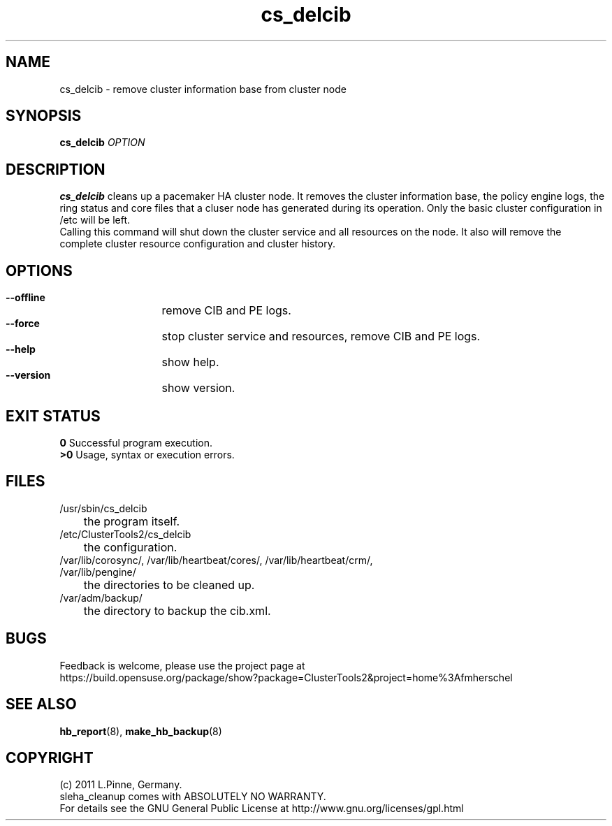 .TH cs_delcib 8 "26 Sep 2011" "" "ClusterTools2"
.\"
.SH NAME
cs_delcib \- remove cluster information base from cluster node
.\"
.SH SYNOPSIS
.B cs_delcib \fIOPTION\fR
.\"
.SH DESCRIPTION
\fBcs_delcib\fP cleans up a pacemaker HA cluster node. 
It removes the cluster information base, the policy engine logs, the ring
status and core files that a cluser node has generated during its operation.
Only the basic cluster configuration in /etc will be left.
.br
Calling this command will shut down the cluster service and all resources on
the node. It also will remove the complete cluster resource configuration and
cluster history.
.\"
.SH OPTIONS
.HP
\fB --offline\fR
	remove CIB and PE logs.
.HP
\fB --force\fR
	stop cluster service and resources, remove CIB and PE logs.
.HP
\fB --help\fR
	show help.
.HP
\fB --version\fR
	show version.
.\"
.SH EXIT STATUS
.B 0
Successful program execution.
.br
.B >0 
Usage, syntax or execution errors.
.\"
.SH FILES
.TP
/usr/sbin/cs_delcib
	the program itself.
.TP
/etc/ClusterTools2/cs_delcib
	the configuration.
.TP
/var/lib/corosync/, /var/lib/heartbeat/cores/, /var/lib/heartbeat/crm/, /var/lib/pengine/
	the directories to be cleaned up.
.TP
/var/adm/backup/
	the directory to backup the cib.xml.
.\"
.SH BUGS
Feedback is welcome, please use the project page at
.br
https://build.opensuse.org/package/show?package=ClusterTools2&project=home%3Afmherschel
.\"
.SH SEE ALSO
\fBhb_report\fP(8), \fBmake_hb_backup\fP(8)
.\"
.\"
.SH COPYRIGHT
(c) 2011 L.Pinne, Germany.
.br
sleha_cleanup comes with ABSOLUTELY NO WARRANTY.
.br
For details see the GNU General Public License at
http://www.gnu.org/licenses/gpl.html
.\"
